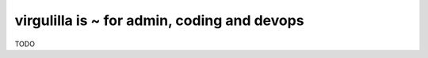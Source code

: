virgulilla is ~ for admin, coding  and devops
============================================= 

TODO



